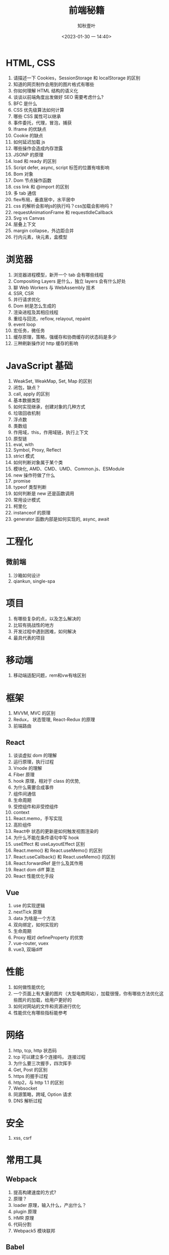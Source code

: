 #+TITLE: 前端秘籍
#+DATE:<2023-01-30 一 14:40>
#+AUTHOR: 知秋壹叶
#+FILETAGS: fe
#+EXPORT_FILE_NAME: 前端秘籍
#+LATEX_COMPILER: xelatex
#+LATEX_HEADER: \usepackage[UTF8]{ctex}
# #+LATEX_HEADER: \setmainfont{Helvetica}
#+LATEX_HEADER: \usepackage[a4paper, margin=1.5cm]{geometry}
#+LATEX_HEADER: \usepackage{xcolor}
#+LATEX_HEADER: \hypersetup{ colorlinks, linkcolor={red!50!black},citecolor={blue!50!black},urlcolor={blue!80!black}}

* HTML, CSS

1. 请描述一下 Cookies，SessionStorage 和 localStorage 的区别
2. 知道的网页制作会用到的图片格式有哪些
3. 你如何理解 HTML 结构的语义化
4. 谈谈以前端角度出发做好 SEO 需要考虑什么?
5. BFC 是什么
6. CSS 优先级算法如何计算
7. 哪些 CSS 属性可以继承
8. 事件委托，代理，冒泡，捕获
9. Iframe 的优缺点
10. Cookie 的缺点
11. 如何延迟加载 js
12. 哪些操作会造成内存泄露
13. JSONP 的原理
14. load 和 ready 的区别
15. Script defer, async, script 标签的位置有啥影响
16. Bom 对象
17. Dom 节点操作函数
18. css link 和 @import 的区别
19. 多 tab 通信
20. flex布局，垂直居中，水平居中
21. css 的解析会影响js的执行吗？css加载会影响吗？
22. requestAnimationFrame 和 requestIdleCallback
23. Svg vs Canvas
24. 层叠上下文
25. margin collapse，外边距合并
26. 行内元素，块元素，盒模型

* 浏览器

1. 浏览器进程模型，新开一个 tab 会有哪些线程
2. Compositing Layers 是什么，独立 layers 会有什么好处
3. 聊 Web Workers 与 WebAssembly 技术
4. SSR, CSR
5. 并行请求优化
6. Dom 树是怎么生成的
7. 渲染进程及其相应线程
8. 重绘与回流，reflow, relayout, repaint
9. event loop
10. 宏任务，微任务
11. 缓存原理，策略，强缓存和协商缓存的状态码是多少
12. 三种刷新操作对 http 缓存的影响

* JavaScript 基础

1. WeakSet, WeakMap, Set, Map 的区别
2. 闭包，缺点？
3. call, apply 的区别
4. 基本数据类型
5. 如何实现继承，创建对象的几种方式
6. 垃圾回收机制
7. 浮点数
8. 类数组
9. 作用域，this，作用域链，执行上下文
10. 原型链
11. eval, with
12. Symbol, Proxy, Reflect
13. strict 模式
14. 如何判断对象属于某个类
15. 模块化, AMD、CMD、UMD、Common.js、ESModule
16. new 操作符做了什么
17. promise
18. typeof 类型判断
19. 如何判断是 new 还是函数调用
20. 常用设计模式
21. 柯里化
22. instanceof 的原理
23. generator 函数内部是如何实现的, async, await

* 工程化

** 微前端
1. 沙箱如何设计
2. qiankun, single-spa

* 项目

1. 有哪些复杂的点，以及怎么解决的
2. 比较有挑战性的地方
3. 开发过程中遇到困难，如何解决
4. 最具代表的项目

* 移动端

1. 移动端适配问题，rem和vw有啥区别

* 框架

1. MVVM, MVC 的区别
2. Redux， 状态管理,  React-Redux 的原理
3. 前端路由

** React

1. 谈谈虚拟 dom 的理解
2. 运行原理，执行过程
3. Vnode 的理解
4. Fiber 原理
5. hook 原理，相对于 class 的优势,
6. 为什么需要合成事件
7. 组件间通信
8. 生命周期
9. 受控组件和非受控组件
10. context
11. React.memo，手写实现
12. 高阶组件
13. React中 状态的更新是如何触发视图渲染的
14. 为什么不能在条件语句中写 hook
15. useEffect 和 useLayoutEffect 区别
16. React.memo() 和 React.useMemo() 的区别
17. React.useCallback() 和 React.useMemo() 的区别
18. React.forwardRef 是什么及其作用
19. React dom diff 算法
20. React 性能优化手段

** Vue

1. use 的实现逻辑
2. nextTick 原理
3. data 为啥是一个方法
4. 双向绑定，如何实现的
5. 生命周期
6. Proxy 相对 defineProperty 的优势
7. vue-router, vuex
8. vue3, 双端diff

* 性能

1. 如何做性能优化
2. 一个页面上有大量的图片（大型电商网站），加载很慢，你有哪些方法优化这些图片的加载，给用户更好的
3. 如何对网站的文件和资源进行优化
4. 性能优化有哪些指标能参考

* 网络

1. http, tcp, http 状态码
2. tcp 可以建立多个连接吗， 连接过程
3. 为什么要三次握手，四次挥手
4. Get, Post 的区别
5. https 的握手过程
6. http2，与 http 1.1 的区别
7. Websocket
8. 同源策略，跨域, Option 请求
9. DNS 解析过程

* 安全

1. xss, csrf

* 常用工具

** Webpack

1. 提高构建速度的方式?
2. 原理？
3. loader 原理，输入什么，产出什么？
4. plugin 原理
5. HMR 原理
6. 代码分割
7. Webpack5 模块联邦

** Babel

1. 原理？
2. 插件原理

** Git

1. git merge 和 git rebase有什么区别

* Node.js

1. 谈谈对中间件的理解
2. 怎么保证后端服务稳定性，怎么做容灾
3. require('module') 的流程
4. event loop

* 技术杂项

1. 为什么利用多个域名来存储网站资源会更有效
2. 从输入 URL 到页面展示发生了什么
3. 前端工程化
4. 最近在研究什么技术
5. 测试驱动开发
6. 代码规范参考来源、如何落实开发代码规范
7. 组件与脚手架工具设计
8. Code review
9. 项目从开发到上线的流程做的事情
10. 聊比较深入了解前端开源的库

* 非技术问题
1. 职业规划
2. 当业务重的时候怎么安排时间
3. 如何看待加班
4. 你对前端工程师这个职位是怎么样理解的?它的前景会怎么样?
5. 自我介绍
6. 聊技术与业务权衡
7. 接下来想做什么事情
8. 换工作的主要原因
9. 聊工作与生活

* 编码场景题

1. 防抖和节流
2. 数组去重
3. 算法题：从数组 [1, 5, 8, 10, 12] 中找到两个数和为 9，返回 [1, 8] 这样的结果。
4. 算法题：从数组 [1, 5, 8, 10, 12] 中找到三个数和为 19，返回 [1, 8， 10] 这样的结果。
5. 算法题：给定一个无序的整数数组，找到其中最长上升子序列的长度。
6. 算法题：判断链表有环
7. 手写兼容多种模块化函数
8. deepClone
9. 手写 Proxy 实现数据劫持
10. 算法题: 部分翻转
11. 代码题：Promise 请求并发限制
12. 连续子数组的最大和
13. 数组中的第 K 个最大元素
14. 缺失的第一个正数
15. bind, compose
16. 快速排序
17. 求最长相同字符前缀
18. 实现一个 EventMitter 类
19. 手写数组扁平化
20. 手写 reduce


# Local Variables:
# eval: (org-hugo-auto-export-mode -1)
# End:
